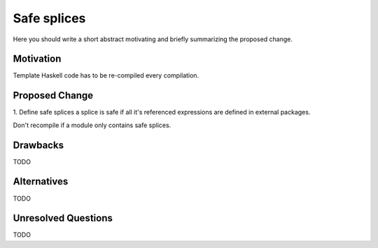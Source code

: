 .. proposal-number:: Leave blank. This will be filled in when the proposal is
                     accepted.

.. trac-ticket:: Leave blank. This will eventually be filled with the Trac
                 ticket number which will track the progress of the
                 implementation of the feature.

.. implemented:: Leave blank. This will be filled in with the first GHC version which
                 implements the described feature.

Safe splices
==============

Here you should write a short abstract motivating and briefly summarizing the proposed change.

Motivation
----------

Template Haskell code has to be re-compiled every compilation.

Proposed Change
---------------

1. Define safe splices
a splice is safe if all it's referenced expressions are defined in external packages.

Don't recompile if a module only contains safe splices.

Drawbacks
---------

TODO

Alternatives
------------

TODO

Unresolved Questions
--------------------

TODO
